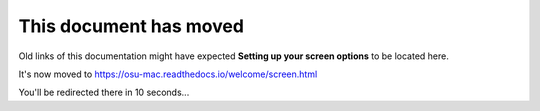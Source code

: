 #########################
This document has moved
#########################

Old links of this documentation might have expected **Setting up your screen options** to be located here.

It's now moved to https://osu-mac.readthedocs.io/welcome/screen.html

You'll be redirected there in 10 seconds...

.. raw:: html
     
     <meta http-equiv="refresh"
   content="10; url=http://osu-mac.readthedocs.io/welcome/screen.html">

.. warning - this is an absolute link! also, feel free to remove this once we're confident it's no longer necessary.